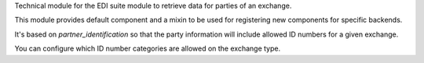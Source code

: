 Technical module for the EDI suite module to retrieve data for parties of an exchange.

This module provides default component
and a mixin to be used for registering new components for specific backends.

It's based on `partner_identification`
so that the party information will include allowed ID numbers for a given exchange.

You can configure which ID number categories are allowed on the exchange type.
